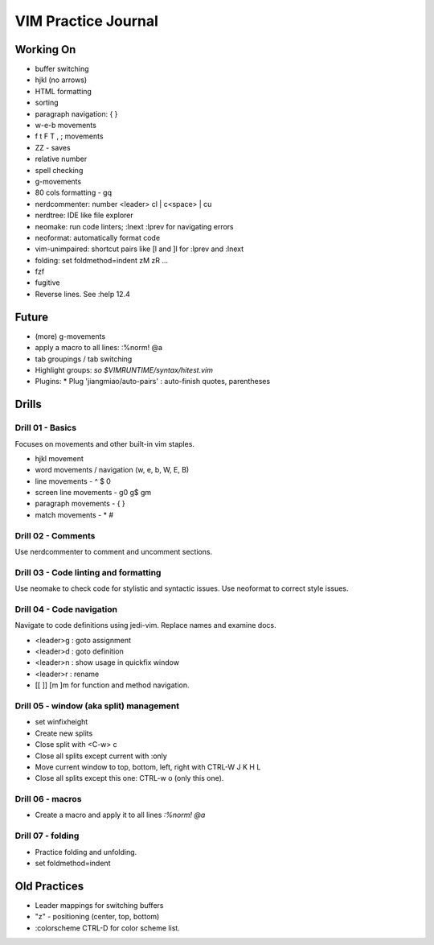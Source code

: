 VIM Practice Journal
====================

Working On
----------

* buffer switching
* hjkl (no arrows)
* HTML formatting
* sorting
* paragraph navigation: { }
* w-e-b movements
* f t F T , ; movements
* ZZ - saves
* relative number
* spell checking
* g-movements
* 80 cols formatting - gq
* nerdcommenter: number <leader> cl | c<space> | cu
* nerdtree: IDE like file explorer
* neomake: run code linters; :lnext :lprev for navigating errors
* neoformat: automatically format code
* vim-unimpaired: shortcut pairs like [l and ]l for :lprev and :lnext
* folding: set foldmethod=indent zM zR ...
* fzf
* fugitive
* Reverse lines.  See :help 12.4

Future
------

* (more) g-movements
* apply a macro to all lines: :%norm! @a
* tab groupings / tab switching
* Highlight groups: `so $VIMRUNTIME/syntax/hitest.vim`
* Plugins:
  * Plug 'jiangmiao/auto-pairs' : auto-finish quotes, parentheses


Drills
------

Drill 01 - Basics
"""""""""""""""""

Focuses on movements and other built-in vim staples.

* hjkl movement
* word movements / navigation (w, e, b, W, E, B)
* line movements - ^ $ 0
* screen line movements - g0 g$ gm
* paragraph movements - { }
* match movements - * #

Drill 02 - Comments
"""""""""""""""""""

Use nerdcommenter to comment and uncomment sections.

Drill 03 - Code linting and formatting
""""""""""""""""""""""""""""""""""""""

Use neomake to check code for stylistic and syntactic issues.
Use neoformat to correct style issues.

Drill 04 - Code navigation
""""""""""""""""""""""""""

Navigate to code definitions using jedi-vim.  Replace names and examine docs.

* <leader>g : goto assignment
* <leader>d : goto definition
* <leader>n : show usage in quickfix window
* <leader>r : rename
* [[ ]] [m ]m for function and method navigation. 

Drill 05 - window (aka split) management
""""""""""""""""""""""""""""""""""""""""

* set winfixheight
* Create new splits
* Close split with <C-w> c
* Close all splits except current with :only
* Move current window to top, bottom, left, right with CTRL-W J K H L
* Close all splits except this one: CTRL-w o (only this one).

Drill 06 - macros
"""""""""""""""""

* Create a macro and apply it to all lines `:%norm! @a`

Drill 07 - folding
""""""""""""""""""

* Practice folding and unfolding.
* set foldmethod=indent



Old Practices
-------------

* Leader mappings for switching buffers
* "z" - positioning (center, top, bottom)
* :colorscheme CTRL-D for color scheme list.

